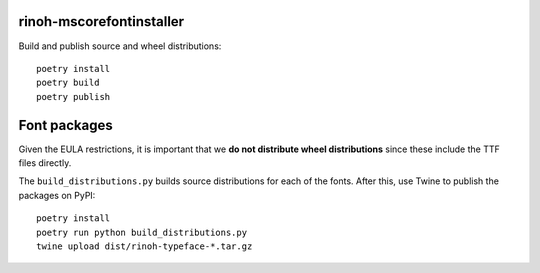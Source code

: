 
rinoh-mscorefontinstaller
-------------------------

Build and publish source and wheel distributions::

    poetry install
    poetry build
    poetry publish


Font packages
-------------

Given the EULA restrictions, it is important that we **do not distribute wheel
distributions** since these include the TTF files directly.

The ``build_distributions.py`` builds source distributions for each of the
fonts. After this, use Twine to publish the packages on PyPI::


    poetry install
    poetry run python build_distributions.py
    twine upload dist/rinoh-typeface-*.tar.gz
